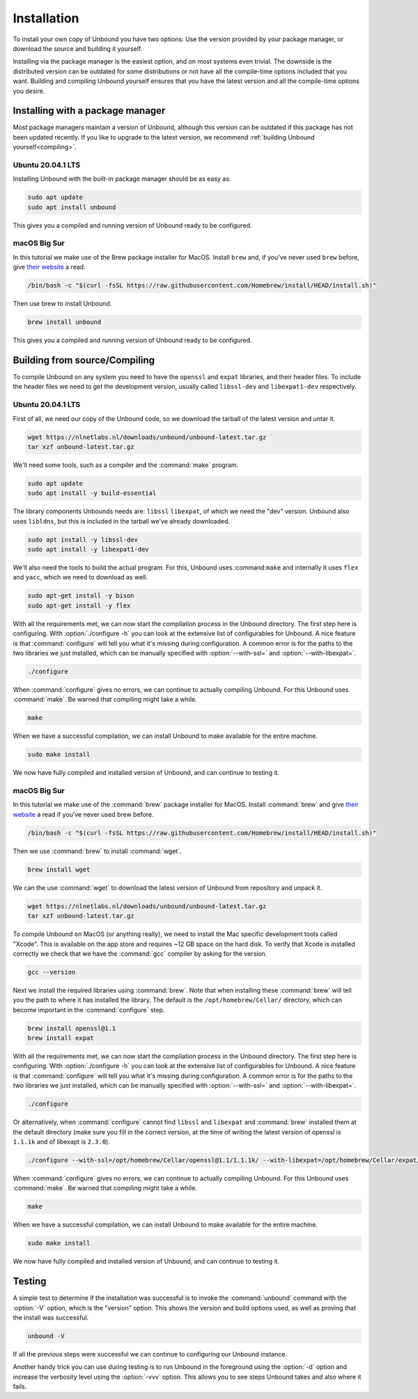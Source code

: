 Installation
------------

To install your own copy of Unbound you have two options: Use the version provided by your package manager, or download the source and building it yourself.

Installing via the package manager is the easiest option, and on most systems even trivial. The downside is the distributed version can be outdated for some distributions or not have all the compile-time options included that you want.
Building and compiling Unbound yourself ensures that you have the latest version and all the compile-time options you desire.


.. Ref to Compiling, Setup and Remote Control Setup (page index?)


Installing with a package manager
=================================

Most package managers maintain a version of Unbound, although this version can be outdated if this package has not been updated recently. If you like to upgrade to the latest version, we recommend :ref:`building Unbound yourself<compiling>`.

.. FIX REF


Ubuntu 20.04.1 LTS
******************

Installing Unbound with the built-in package manager should be as easy as:

.. code-block:: bash

    sudo apt update
    sudo apt install unbound

This gives you a compiled and running version of Unbound ready to be configured.

.. Link to configuring block

macOS Big Sur
*************

In this tutorial we make use of the Brew package installer for MacOS. Install ``brew`` and, if you've never used ``brew`` before, give `their website <https://brew.sh/>`_ a read.

.. code-block:: bash

    /bin/bash -c "$(curl -fsSL https://raw.githubusercontent.com/Homebrew/install/HEAD/install.sh)"


Then use brew to install Unbound.

.. code-block:: bash

    brew install unbound

This gives you a compiled and running version of Unbound ready to be configured.

.. Link to configuring block


.. sudo chmod -R 666 *


.. LOOK INTO THIS:

.. sudo brew services start unbound
.. ==> Tapping homebrew/services
.. Cloning into '/opt/homebrew/Library/Taps/homebrew/homebrew-services'...
.. remote: Enumerating objects: 1352, done.
.. remote: Counting objects: 100% (231/231), done.
.. remote: Compressing objects: 100% (166/166), done.
.. remote: Total 1352 (delta 86), reused 190 (delta 61), pack-reused 1121
.. Receiving objects: 100% (1352/1352), 401.78 KiB | 3.94 MiB/s, done.
.. Resolving deltas: 100% (562/562), done.
.. Tapped 1 command (28 files, 496KB).
.. Warning: Taking root:admin ownership of some unbound paths:
..   /opt/homebrew/Cellar/unbound/1.13.1/sbin
..   /opt/homebrew/Cellar/unbound/1.13.1/sbin/unbound
..   /opt/homebrew/opt/unbound
..   /opt/homebrew/opt/unbound/sbin
..   /opt/homebrew/var/homebrew/linked/unbound
.. This will require manual removal of these paths using `sudo rm` on
.. brew upgrade/reinstall/uninstall.


Building from source/Compiling
==============================

.. :ref:`compiling`

To compile Unbound on any system you need to have the ``openssl`` and ``expat`` libraries, and their header files. To include the header files we need to get the development version, usually called ``libssl-dev`` and ``libexpat1-dev`` respectively.

Ubuntu 20.04.1 LTS
******************

First of all, we need our copy of the Unbound code, so we download the tarball of the latest version and untar it.

.. code-block:: bash

    wget https://nlnetlabs.nl/downloads/unbound/unbound-latest.tar.gz
    tar xzf unbound-latest.tar.gz


We'll need some tools, such as a compiler and the :command:`make` program.

.. code-block:: bash

    sudo apt update
    sudo apt install -y build-essential


The library components Unbounds needs are: ``libssl`` ``libexpat``, of which we need the "dev" version. Unbound also uses ``libldns``, but this is included in the tarball we've already downloaded.

.. code-block:: bash

    sudo apt install -y libssl-dev
    sudo apt install -y libexpat1-dev


We'll also need the tools to build the actual program. For this, Unbound uses :command:``make`` and internally it uses ``flex`` and ``yacc``, which we need to download as well.

.. code-block:: bash

    sudo apt-get install -y bison
    sudo apt-get install -y flex


With all the requirements met, we can now start the compilation process in the Unbound directory. 
The first step here is configuring. With :option:`./configure -h` you can look at the extensive list of configurables for Unbound. A nice feature is that :command:`configure` will tell you what it's missing during configuration. A common error is for the paths to the two libraries we just installed, which can be manually specified with :option:`--with-ssl=` and :option:`--with-libexpat=`.

.. code-block:: bash

    ./configure


When :command:`configure` gives no errors, we can continue to actually compiling Unbound. For this Unbound uses :command:`make`. Be warned that compiling might take a while.

.. code-block:: bash

    make


When we have a successful compilation, we can install Unbound to make available for the entire machine.

.. code-block:: bash

    sudo make install

We now have fully compiled and installed version of Unbound, and can continue to testing it.

.. Ref to testing

macOS Big Sur
*************

In this tutorial we make use of the :command:`brew` package installer for MacOS. Install :command:`brew` and give `their website <https://brew.sh/>`_ a read if you've never used brew before.

.. code-block:: bash

    /bin/bash -c "$(curl -fsSL https://raw.githubusercontent.com/Homebrew/install/HEAD/install.sh)"


Then we use :command:`brew` to install :command:`wget`.

.. code-block:: bash

    brew install wget


We can the use :command:`wget` to download the latest version of Unbound from repository and unpack it.

.. code-block:: bash

    wget https://nlnetlabs.nl/downloads/unbound/unbound-latest.tar.gz
    tar xzf unbound-latest.tar.gz


To compile Unbound on MacOS (or anything really), we need to install the Mac specific development tools called "Xcode". This is available on the app store and requires ~12 GB space on the hard disk. To verify that Xcode is installed correctly we check that we have the :command:`gcc` compiler by asking for the version.

.. code-block:: bash

    gcc --version

.. DO WE WANT TO INCLDUE THIS ALTERNATIVE? Pro: it's smaller and probably quicker. Con: it's not technically the official way and maybe more error prone.
.. stackoverflow answer for skipping entire Xcode: https://stackoverflow.com/questions/31043217/how-to-enable-unbound-dnssec-dns-resolver-on-mac-os-x-10-10-3-yosemite

.. If you want to avoid installing the multi-gigabyte XCode,
.. Run this command inside Terminal: xcode-select --install and a new window will appear. In it, select only "Command Line Tools" (CLT) option/portion, even though it suggests that you install full XCode.
.. Then verify CLT installation: so in Terminal, run: xcode-select -p
.. If it displays: /Library/Developer/CommandLineTools
.. then CLT installation succeeded.
.. Mac OS X Yosemite allows you to install only the CLT portion. Some previous Mac OS X versions did not allow CLT without XCode.

.. Also check if gcc tool is now present or not: in Terminal, run: gcc --version



Next we install the required libraries using :command:`brew`. Note that when installing these :command:`brew` will tell you the path to where it has installed the library. The default is the ``/opt/homebrew/Cellar/`` directory, which can become important in the :command:`configure` step.


.. code-block:: bash

    brew install openssl@1.1
    brew install expat

With all the requirements met, we can now start the compilation process in the Unbound directory. The first step here is configuring. With :option:`./configure -h` you can look at the extensive list of configurables for Unbound. A nice feature is that :command:`configure` will tell you what it's missing during configuration. A common error is for the paths to the two libraries we just installed, which can be manually specified with :option:`--with-ssl=` and :option:`--with-libexpat=`.


.. code-block:: bash

    ./configure 


Or alternatively, when :command:`configure` cannot find ``libssl`` and ``libexpat`` and :command:`brew` installed them at the default directory (make sure you fill in the correct version, at the time of writing the latest version of openssl is ``1.1.1k`` and of libexapt is ``2.3.0``).

.. code-block:: bash

    ./configure --with-ssl=/opt/homebrew/Cellar/openssl@1.1/1.1.1k/ --with-libexpat=/opt/homebrew/Cellar/expat/2.3.0

When :command:`configure` gives no errors, we can continue to actually compiling Unbound. For this Unbound uses :command:`make`. Be warned that compiling might take a while.

.. code-block:: bash

    make

When we have a successful compilation, we can install Unbound to make available for the entire machine.

.. code-block:: bash

    sudo make install


We now have fully compiled and installed version of Unbound, and can continue to testing it.

.. Ref to testing

Testing
=======

A simple test to determine if the installation was successful is to invoke the :command:`unbound` command with the :option:`-V` option, which is the "version" option. This shows the version and build options used, as well as proving that the install was successful.

.. code-block:: bash

    unbound -V

If all the previous steps were successful we can continue to configuring our Unbound instance. 

Another handy trick you can use during testing is to run Unbound in the foreground using the :option:`-d` option and increase the verbosity level using the :option:`-vvv` option. This allows you to see steps Unbound takes and also where it fails.



.. Ref to configuring block




..
    The default install directory is ``/usr/local/etc/unbound/unbound.conf``
    but some distributions may put it in ``/etc/unbound/unbound.conf``
    or ``/etc/unbound.conf``.
    The config file is fully annotated, you can go through it and select the
    options you like.  Or you can use the below, a quick set of common options
    to serve the local subnet.

    A basic setup for DNS service for an IPv4 subnet and IPv6 localhost is below.
    You can change the IPv4 subnet to match the subnet that you use. And add
    your IPv6 subnet if you have one.

    .. code:: bash

        # unbound.conf for a local subnet.
        server:
            interface: 0.0.0.0
            interface: ::0
            access-control: 192.168.0.0/16 allow
            access-control: ::1 allow
            verbosity: 1

    By default the software comes with chroot enabled. This provides an extra
    layer of defence against remote exploits. Enter file paths as full pathnames
    starting at the root of the filesystem (``/``). If chroot gives
    you trouble, you can disable it with ``chroot: ""`` in the config.

    Also the server assumes the username ``unbound`` to drop privileges. You can add
    this user with your favourite account management tool (:command:`useradd(8)`), or
    disable the feature with ``username: ""`` in the config.

    Start the server using the rc.d script (if you or the package manager
    installed one) as ``/etc/rc.d/init.d/unbound start``.
    Or ``unbound -c <config>`` as root.

    Set up Remote Control
    ---------------------

    If you want to you can setup remote control using ``unbound-control``.
    First run ``unbound-control-setup`` to generate the necessary
    TLS key files (they are put in the default install directory).
    If you use a username of ``unbound`` to run the daemon from use
    ``sudo -u unbound unbound-control-setup`` to generate the keys, so
    that the server is allowed to read the keys.
    Then add the following at the end of the config file.

    .. code:: bash

        # enable remote-control
        remote-control:
            control-enable: yes

    You can now use ``unbound-control`` to send commands to the daemon.
    It needs to read the key files, so you may need to ``sudo unbound-control``.
    Only connections from localhost are allowed by default.
